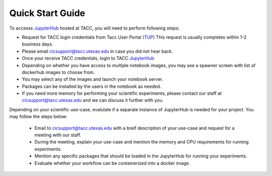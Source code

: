 =================
Quick Start Guide
=================

To accesss JupyterHub_ hosted at TACC, you will need to perform following steps:

.. _JupyterHub: https://jupyter.tacc.cloud

* Request for TACC login credentials from Tacc User Portal (TUP_) 
  This request is usually completes within 1-2 business days.
* Please email cicsupport@tacc.utexas.edu in case you did not hear back.
* Once your receive TACC credentials, login to TACC JupyterHub_
* Depending on whether you have access to multiple notebook images, you may see a spawner screen with list of dockerhub images to choose from.
* You may select any of the images and launch your notebook server.
* Packages can be installed by the users in the notebook as needed.
* If you need more memory for performing your scientific experiments, please contact our staff at cicsupport@tacc.utexas.edu and we can discuss it further with you.


.. _TUP: https://portal.tacc.utexas.edu/account-request 



Depending on your scientific use-case, evalulate if a separate instance of JupyterHub is needed for your project. You may follow the steps below:

 * Email to cicsupport@tacc.utexas.edu with a breif description of your use-case and request for a meeting with our staff.
 * During the meeting, explain your use-case and mention the memory and CPU requirements for running experiments.
 * Mention any specific packages that should be loaded in the JupyterHub for running your experiments.
 * Evaluate whether your workflow can be containerized into a docker image.





